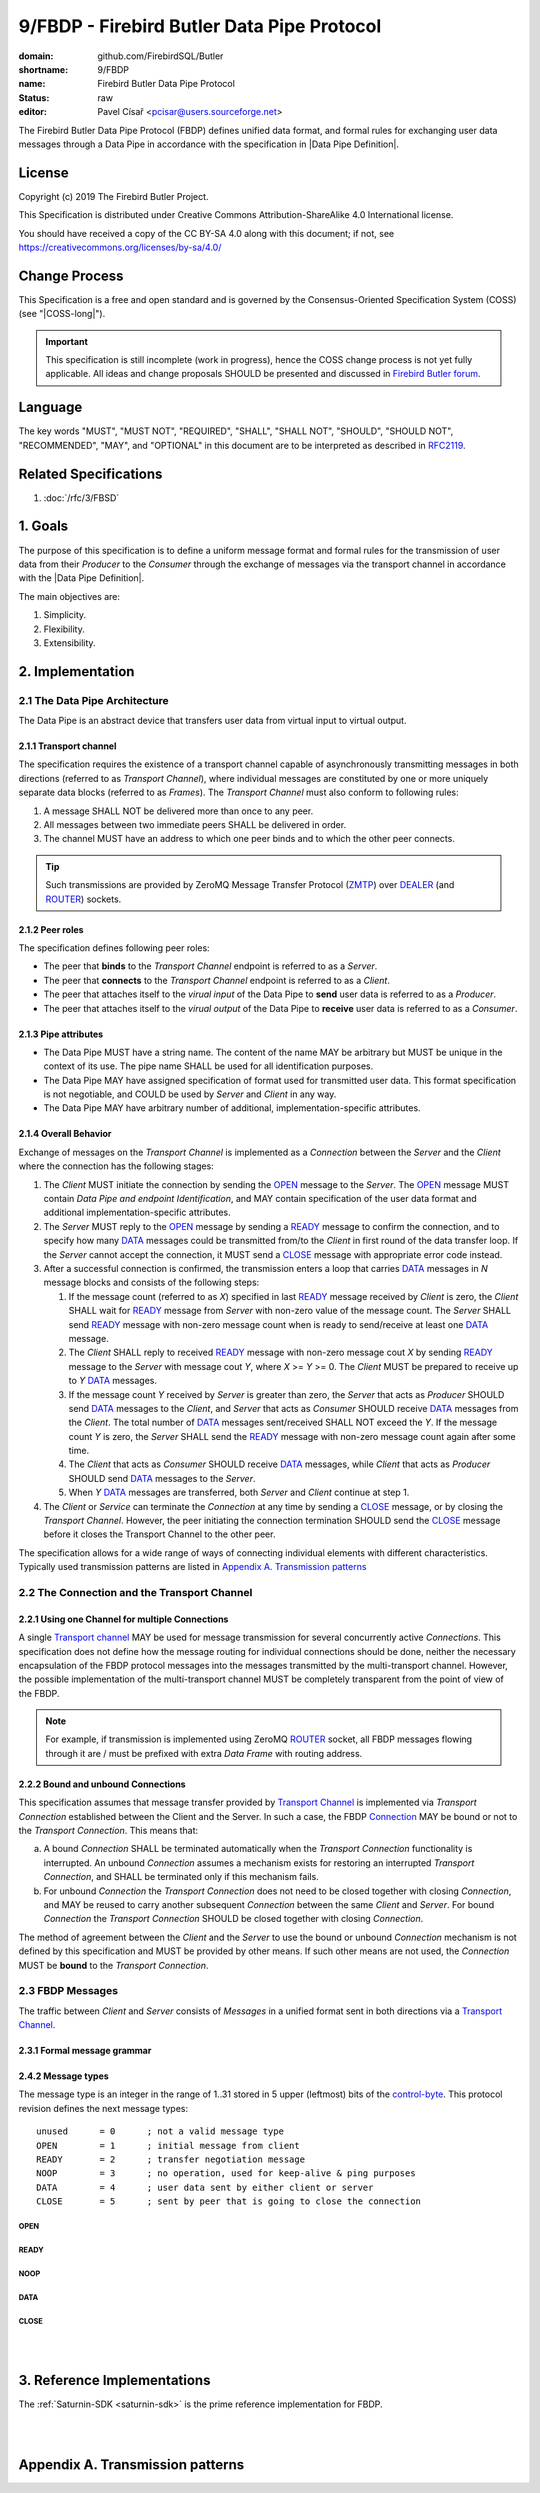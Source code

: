 ###########################################
9/FBDP - Firebird Butler Data Pipe Protocol
###########################################

:domain: github.com/FirebirdSQL/Butler
:shortname: 9/FBDP
:name: Firebird Butler Data Pipe Protocol
:status: raw
:editor: Pavel Císař <pcisar@users.sourceforge.net>

The Firebird Butler Data Pipe Protocol (FBDP) defines unified data format, and formal rules for exchanging user data messages through a Data Pipe in accordance with the specification in |Data Pipe Definition|.

License
=======

Copyright (c) 2019 The Firebird Butler Project.

This Specification is distributed under Creative Commons Attribution-ShareAlike 4.0 International license.

You should have received a copy of the CC BY-SA 4.0 along with this document; if not, see https://creativecommons.org/licenses/by-sa/4.0/

Change Process
==============

This Specification is a free and open standard and is governed by the Consensus-Oriented Specification System (COSS) (see "|COSS-long|").

.. important::

   This specification is still incomplete (work in progress), hence the COSS change process is not yet fully applicable. All ideas and change proposals SHOULD be presented and discussed in `Firebird Butler forum <https://groups.google.com/d/forum/firebird-butler>`_.

Language
========

The key words "MUST", "MUST NOT", "REQUIRED", "SHALL", "SHALL NOT", "SHOULD", "SHOULD NOT", "RECOMMENDED", "MAY", and "OPTIONAL" in this document are to be interpreted as described in `RFC2119`_.

Related Specifications
======================

#. :doc:`/rfc/3/FBSD`

1. Goals
========

The purpose of this specification is to define a uniform message format and formal rules for the transmission of user data from their `Producer` to the `Consumer` through the exchange of messages via the transport channel in accordance with the |Data Pipe Definition|.

The main objectives are:

#. Simplicity.
#. Flexibility.
#. Extensibility.

2. Implementation
=================

2.1 The Data Pipe Architecture
------------------------------

The Data Pipe is an abstract device that transfers user data from virtual input to virtual output.

.. _fbdp-transport-channel:

2.1.1 Transport channel
^^^^^^^^^^^^^^^^^^^^^^^

The specification requires the existence of a transport channel capable of asynchronously transmitting messages in both directions (referred to as `Transport Channel`), where individual messages are constituted by one or more uniquely separate data blocks (referred to as `Frames`). The `Transport Channel` must also conform to following rules:

1. A message SHALL NOT be delivered more than once to any peer.
2. All messages between two immediate peers SHALL be delivered in order.
3. The channel MUST have an address to which one peer binds and to which the other peer connects.

.. tip::

   Such transmissions are provided by ZeroMQ Message Transfer Protocol (ZMTP_) over DEALER_ (and ROUTER_) sockets.

2.1.2 Peer roles
^^^^^^^^^^^^^^^^

The specification defines following peer roles:

- The peer that **binds** to the `Transport Channel` endpoint is referred to as a `Server`.
- The peer that **connects** to the `Transport Channel` endpoint is referred to as a `Client`.
- The peer that attaches itself to the `virual input` of the Data Pipe to **send** user data is referred to as a `Producer`.
- The peer that attaches itself to the `virual output` of the Data Pipe to **receive** user data is referred to as a `Consumer`.

2.1.3 Pipe attributes
^^^^^^^^^^^^^^^^^^^^^

- The Data Pipe MUST have a string name. The content of the name MAY be arbitrary but MUST be unique in the context of its use. The pipe name SHALL be used for all identification purposes.
- The Data Pipe MAY have assigned specification of format used for transmitted user data. This format specification is not negotiable, and COULD be used by `Server` and `Client` in any way.
- The Data Pipe MAY have arbitrary number of additional, implementation-specific attributes.

2.1.4 Overall Behavior
^^^^^^^^^^^^^^^^^^^^^^

.. _fbdp-connection:

Exchange of messages on the `Transport Channel` is implemented as a `Connection` between the `Server` and the `Client` where the connection has the following stages:

1. The `Client` MUST initiate the connection by sending the OPEN_ message to the `Server`. The OPEN_ message MUST contain `Data Pipe and endpoint Identification`, and MAY contain specification of the user data format and additional implementation-specific attributes.
2. The `Server` MUST reply to the OPEN_ message by sending a READY_ message to confirm the connection, and to specify how many DATA_ messages could be transmitted from/to the `Client` in first round of the data transfer loop. If the `Server` cannot accept the connection, it MUST send a CLOSE_ message with appropriate error code instead.
3. After a successful connection is confirmed, the transmission enters a loop that carries DATA_ messages in `N` message blocks and consists of the following steps:

   1. If the message count (referred to as `X`) specified in last READY_ message received by `Client` is zero, the `Client` SHALL wait for READY_ message from `Server` with non-zero value of the message count. The `Server` SHALL send READY_ message with non-zero message count when is ready to send/receive at least one DATA_ message.
   2. The `Client` SHALL reply to received READY_ message with non-zero message cout `X` by sending READY_ message to the `Server` with message cout `Y`, where `X` >= `Y` >= 0. The `Client` MUST be prepared to receive up to `Y` DATA_ messages.
   3. If the message count `Y` received by `Server` is greater than zero, the `Server` that acts as `Producer` SHOULD send DATA_ messages to the `Client`, and `Server` that acts as `Consumer` SHOULD receive DATA_ messages from the `Client`. The total number of DATA_ messages sent/received SHALL NOT exceed the `Y`. If the message count `Y` is zero, the `Server` SHALL send the READY_ message with non-zero message count again after some time.
   4. The `Client` that acts as `Consumer` SHOULD receive DATA_ messages, while `Client` that acts as `Producer` SHOULD send DATA_ messages to the `Server`.
   5. When `Y` DATA_ messages are transferred, both `Server` and `Client` continue at step 1.

4. The `Client` or `Service` can terminate the `Connection` at any time by sending a CLOSE_ message, or by closing the `Transport Channel`. However, the peer initiating the connection termination SHOULD send the CLOSE_ message before it closes the Transport Channel to the other peer.

The specification allows for a wide range of ways of connecting individual elements with different characteristics. Typically used transmission patterns are listed in `Appendix A. Transmission patterns`_

2.2 The Connection and the Transport Channel
--------------------------------------------

2.2.1 Using one Channel for multiple Connections
^^^^^^^^^^^^^^^^^^^^^^^^^^^^^^^^^^^^^^^^^^^^^^^^

A single `Transport channel <fbdp-transport-channel>`_ MAY be used for message transmission for several concurrently active `Connections`. This specification does not define how the message routing for individual connections should be done, neither the necessary encapsulation of the FBDP protocol messages into the messages transmitted by the multi-transport channel. However, the possible implementation of the multi-transport channel MUST be completely transparent from the point of view of the FBDP.

.. note::

   For example, if transmission is implemented using ZeroMQ ROUTER_ socket, all FBDP messages flowing through it are / must be prefixed with extra `Data Frame` with routing address.


2.2.2 Bound and unbound Connections
^^^^^^^^^^^^^^^^^^^^^^^^^^^^^^^^^^^

This specification assumes that message transfer provided by `Transport Channel <fbdp-transport-channel>`_ is implemented via `Transport Connection` established between the Client and the Server. In such a case, the FBDP `Connection <fbdp-connection>`_ MAY be bound or not to the `Transport Connection`. This means that:

a) A bound `Connection` SHALL be terminated automatically when the `Transport Connection` functionality is interrupted. An unbound `Connection` assumes a mechanism exists for restoring an interrupted `Transport Connection`, and SHALL be terminated only if this mechanism fails.
b) For unbound `Connection` the `Transport Connection` does not need to be closed together with closing `Connection`, and MAY be reused to carry another subsequent `Connection` between the same `Client` and `Server`. For bound `Connection` the `Transport Connection` SHOULD be closed together with closing `Connection`.

The method of agreement between the `Client` and the `Server` to use the bound or unbound `Connection` mechanism is not defined by this specification and MUST be provided by other means. If such other means are not used, the `Connection` MUST be **bound** to the `Transport Connection`.

2.3 FBDP Messages
-----------------

The traffic between `Client` and `Server` consists of `Messages` in a unified format sent in both directions via a `Transport Channel <fbdp-transport-channel>`_.

2.3.1 Formal message grammar
^^^^^^^^^^^^^^^^^^^^^^^^^^^^

.. _fbdp-control-frame:
.. _fbdp-data-frame:
.. _fbdp-signature:
.. _fbdp-control-byte:
.. _fbdp-flags:
.. _fbdp-type-data:

2.4.2 Message types
^^^^^^^^^^^^^^^^^^^

The message type is an integer in the range of 1..31 stored in 5 upper (leftmost) bits of the `control-byte <fbdp-control-byte>`_. This protocol revision defines the next message types::

  unused      = 0      ; not a valid message type
  OPEN        = 1      ; initial message from client
  READY       = 2      ; transfer negotiation message
  NOOP        = 3      ; no operation, used for keep-alive & ping purposes
  DATA        = 4      ; user data sent by either client or server
  CLOSE       = 5      ; sent by peer that is going to close the connection

OPEN
""""

READY
"""""

NOOP
""""

DATA
""""

CLOSE
"""""

|
|

3. Reference Implementations
============================

The :ref:`Saturnin-SDK <saturnin-sdk>` is the prime reference implementation for FBDP.

|
|

Appendix A. Transmission patterns
=================================


.. _RFC2119: http://tools.ietf.org/html/rfc2119
.. _ZMTP: https://rfc.zeromq.org/spec:23/ZMTP
.. _ROUTER: https://rfc.zeromq.org/spec:28/REQREP/
.. _DEALER: https://rfc.zeromq.org/spec:28/REQREP/
.. |COSS-long| replace:: :doc:`/rfc/2/COSS`
.. |FBSD| replace:: :doc:`3/FBSD</rfc/3/FBSD>`
.. |FBSP| replace:: :doc:`4/FBSP</rfc/4/FBSP>`
.. |FBLP| replace:: :doc:`5/FBLP</rfc/5/FBLP>`
.. |SSTP| replace:: :doc:`6/SSTP</rfc/6/SSTP>`
.. |RSCFG| replace:: :doc:`7/RSCFG</rfc/7/RSCFG>`
.. |Data Pipe Definition| replace:: :ref:`3/FBSD - Data Pipe Definition<data pipes>`
